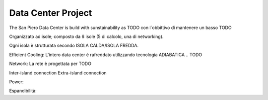 Data Center Project
######################

The San Piero Data Center is build with sunstainability as 
TODO
con l´obbittivo di mantenere un basso 
TODO

Organizzato ad isole; composto da 6 isole (5 di calcolo, una di networking).

Ogni isola è strutturata secondo ISOLA CALDA/ISOLA FREDDA.

Efficient Cooling:
L'intero data center è rafreddato utilizzando tecnologia ADIABATICA .. 
TODO

Network: La rete è progettata per  
TODO

Inter-island connection
Extra-island connection

Power:

Espandibilità:
